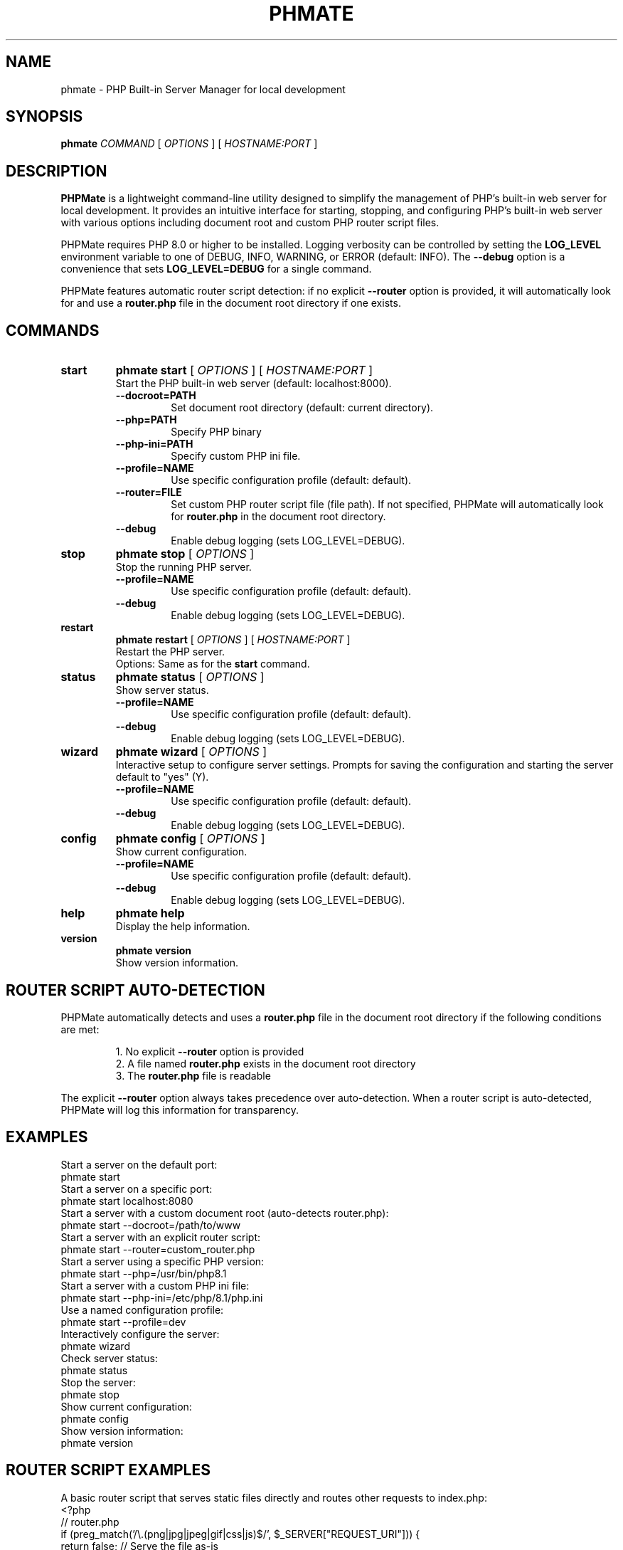 .\" Man page for PHPMate
.\" Generated for PHPMate 1.1.0
.TH PHMATE 1 "July 13, 2025" "PHPMate 1.1.0" "User Commands"
.SH NAME
phmate \- PHP Built-in Server Manager for local development
.SH SYNOPSIS
.B phmate
.I COMMAND
[
.I OPTIONS
]
[
.I HOSTNAME:PORT
]
.SH DESCRIPTION
.B PHPMate
is a lightweight command-line utility designed to simplify the management of PHP's built-in web server for local development. It provides an intuitive interface for starting, stopping, and configuring PHP's built-in web server with various options including document root and custom PHP router script files.
.PP
PHPMate requires PHP 8.0 or higher to be installed. Logging verbosity can be controlled by setting the
.B LOG_LEVEL
environment variable to one of DEBUG, INFO, WARNING, or ERROR (default: INFO). The
.B \-\-debug
option is a convenience that sets
.B LOG_LEVEL=DEBUG
for a single command.
.PP
PHPMate features automatic router script detection: if no explicit
.B \-\-router
option is provided, it will automatically look for and use a
.B router.php
file in the document root directory if one exists.
.SH COMMANDS
.TP
.B start
.B phmate start
[
.I OPTIONS
]
[
.I HOSTNAME:PORT
]
.br
Start the PHP built-in web server (default: localhost:8000).
.RS
.TP
.B \-\-docroot=PATH
Set document root directory (default: current directory).
.TP
.B \-\-php=PATH
Specify PHP binary
.TP
.B \-\-php-ini=PATH
Specify custom PHP ini file.
.TP
.B \-\-profile=NAME
Use specific configuration profile (default: default).
.TP
.B \-\-router=FILE
Set custom PHP router script file (file path). If not specified, PHPMate will automatically look for
.B router.php
in the document root directory.
.TP
.B \-\-debug
Enable debug logging (sets LOG_LEVEL=DEBUG).
.RE
.TP
.B stop
.B phmate stop
[
.I OPTIONS
]
.br
Stop the running PHP server.
.RS
.TP
.B \-\-profile=NAME
Use specific configuration profile (default: default).
.TP
.B \-\-debug
Enable debug logging (sets LOG_LEVEL=DEBUG).
.RE
.TP
.B restart
.B phmate restart
[
.I OPTIONS
]
[
.I HOSTNAME:PORT
]
.br
Restart the PHP server.
.RS
Options: Same as for the
.B start
command.
.RE
.TP
.B status
.B phmate status
[
.I OPTIONS
]
.br
Show server status.
.RS
.TP
.B \-\-profile=NAME
Use specific configuration profile (default: default).
.TP
.B \-\-debug
Enable debug logging (sets LOG_LEVEL=DEBUG).
.RE
.TP
.B wizard
.B phmate wizard
[
.I OPTIONS
]
.br
Interactive setup to configure server settings. Prompts for saving the configuration and starting the server default to "yes" (Y).
.RS
.TP
.B \-\-profile=NAME
Use specific configuration profile (default: default).
.TP
.B \-\-debug
Enable debug logging (sets LOG_LEVEL=DEBUG).
.RE
.TP
.B config
.B phmate config
[
.I OPTIONS
]
.br
Show current configuration.
.RS
.TP
.B \-\-profile=NAME
Use specific configuration profile (default: default).
.TP
.B \-\-debug
Enable debug logging (sets LOG_LEVEL=DEBUG).
.RE
.TP
.B help
.B phmate help
.br
Display the help information.
.TP
.B version
.B phmate version
.br
Show version information.
.SH ROUTER SCRIPT AUTO-DETECTION
PHPMate automatically detects and uses a
.B router.php
file in the document root directory if the following conditions are met:
.PP
.RS
1. No explicit
.B \-\-router
option is provided
.br
2. A file named
.B router.php
exists in the document root directory
.br
3. The
.B router.php
file is readable
.RE
.PP
The explicit
.B \-\-router
option always takes precedence over auto-detection. When a router script is auto-detected, PHPMate will log this information for transparency.
.SH EXAMPLES
Start a server on the default port:
.EX
phmate start
.EE
Start a server on a specific port:
.EX
phmate start localhost:8080
.EE
Start a server with a custom document root (auto-detects router.php):
.EX
phmate start \-\-docroot=/path/to/www
.EE
Start a server with an explicit router script:
.EX
phmate start \-\-router=custom_router.php
.EE
Start a server using a specific PHP version:
.EX
phmate start \-\-php=/usr/bin/php8.1
.EE
Start a server with a custom PHP ini file:
.EX
phmate start \-\-php-ini=/etc/php/8.1/php.ini
.EE
Use a named configuration profile:
.EX
phmate start \-\-profile=dev
.EE
Interactively configure the server:
.EX
phmate wizard
.EE
Check server status:
.EX
phmate status
.EE
Stop the server:
.EX
phmate stop
.EE
Show current configuration:
.EX
phmate config
.EE
Show version information:
.EX
phmate version
.EE
.SH ROUTER SCRIPT EXAMPLES
A basic router script that serves static files directly and routes other requests to index.php:
.EX
<?php
// router.php
if (preg_match('/\\.(png|jpg|jpeg|gif|css|js)$/', $_SERVER["REQUEST_URI"])) {
    return false; // Serve the file as-is
} else {
    include_once 'index.php'; // Route to main application
}
.EE
.SH FILES
.TP
.I ~/.config/phmate/config_PROFILE
Configuration file for each profile. PROFILE is the profile name (default: default).
.TP
.I ~/.config/phmate/phmate.pid
PID file for the running server.
.TP
.I ~/.config/phmate/phmate.log
Log file for PHPMate operations and PHP server output.
.TP
.I router.php
Auto-detected router script file in the document root directory.
.SH EXIT STATUS
.TP
0
Success
.TP
1
Failure
.TP
2
Invalid command-line option
.SH ENVIRONMENT VARIABLES
.TP
.B PHMATE_CONFIG_DIR
Override default configuration directory (~/.config/phmate).
.TP
.B LOG_LEVEL
Set logging verbosity (DEBUG, INFO, WARNING, ERROR; default: INFO).
.SH AUTHOR
Daniel Zilli
.SH SEE ALSO
.BR php (1),
.BR lsof (8),
.BR ss (8)
.PP
The
.B ss
command is preferred for port checking, with
.B lsof
used as a fallback.
.SH LICENSE
MIT License